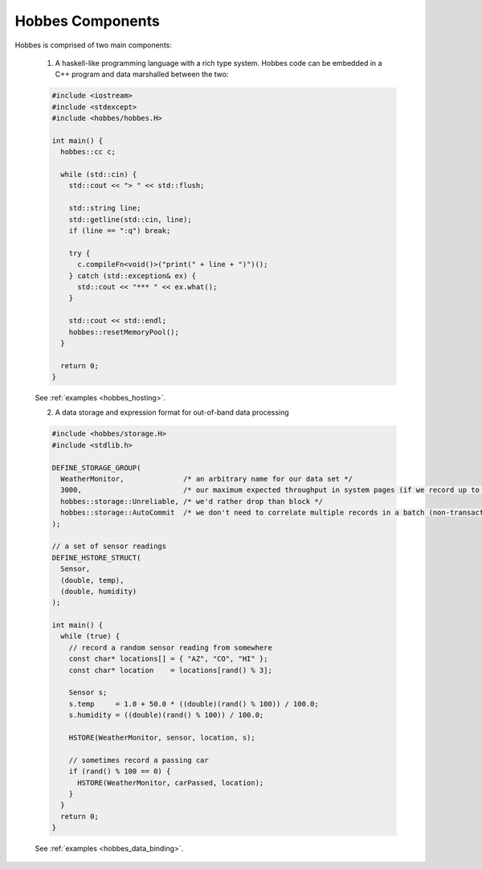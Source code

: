 Hobbes Components
*****************

Hobbes is comprised of two main components:

   1. A haskell-like programming language with a rich type system. Hobbes code can be embedded in a C++ program and data marshalled between the two:

   .. code-block:: cpp

     #include <iostream>
     #include <stdexcept>
     #include <hobbes/hobbes.H>

     int main() {
       hobbes::cc c;

       while (std::cin) {
         std::cout << "> " << std::flush;

         std::string line;
         std::getline(std::cin, line);
         if (line == ":q") break;

         try {
           c.compileFn<void()>("print(" + line + ")")();
         } catch (std::exception& ex) {
           std::cout << "*** " << ex.what();
         }

         std::cout << std::endl;
         hobbes::resetMemoryPool();
       }

       return 0;
     }
   See :ref:`examples <hobbes_hosting>`.
     
   2. A data storage and expression format for out-of-band data processing

   .. code-block:: cpp

     #include <hobbes/storage.H>
     #include <stdlib.h>

     DEFINE_STORAGE_GROUP(
       WeatherMonitor,              /* an arbitrary name for our data set */
       3000,                        /* our maximum expected throughput in system pages (if we record up to this limit, we either drop or block) */
       hobbes::storage::Unreliable, /* we'd rather drop than block */
       hobbes::storage::AutoCommit  /* we don't need to correlate multiple records in a batch (non-transactional) */
     );

     // a set of sensor readings
     DEFINE_HSTORE_STRUCT(
       Sensor,
       (double, temp),
       (double, humidity)
     );

     int main() {
       while (true) {
         // record a random sensor reading from somewhere
         const char* locations[] = { "AZ", "CO", "HI" };
         const char* location    = locations[rand() % 3];

         Sensor s;
         s.temp     = 1.0 + 50.0 * ((double)(rand() % 100)) / 100.0;
         s.humidity = ((double)(rand() % 100)) / 100.0;

         HSTORE(WeatherMonitor, sensor, location, s);

         // sometimes record a passing car
         if (rand() % 100 == 0) {
           HSTORE(WeatherMonitor, carPassed, location);
         }
       }
       return 0;
     }

   See :ref:`examples <hobbes_data_binding>`.